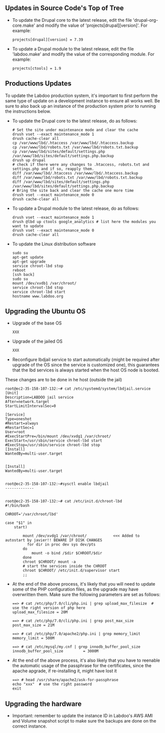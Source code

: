 ** Updates in Source Code's Top of Tree

  - To update the Drupal core to the latest release, edit the file 'drupal-org-core.make' and modify the value of 'projects[drupal][version]'. For example:

    #+BEGIN_EXAMPLE
    projects[drupal][version] = 7.39
    #+END_EXAMPLE

  - To update a Drupal module to the latest release, edit the file 'labdoo.make' and modify the value of the corresponding module. For example:

    #+BEGIN_EXAMPLE
    projects[ctools] = 1.9
    #+END_EXAMPLE

** Productions Updates

  To update the Labdoo production system, it's important to first perform the same type of update on a development instance to ensure all works well. 
  Be sure to also back up an instance of the production system prior to running the instructions below.

  - To update the Drupal core to the latest release, do as follows:

    #+BEGIN_EXAMPLE
    # Set the site under maintenance mode and clear the cache
    drush vset --exact maintenance_mode 1
    drush cache-clear all
    cp /var/www/lbd/.htaccess /var/www/lbd/.htaccess.backup
    cp /var/www/lbd/robots.txt /var/www/lbd/robots.txt.backup
    cp /var/www/lbd/sites/default/settings.php /var/www/lbd/sites/default/settings.php.backup
    drush up drupal
    # check if there were any changes to .htaccess, robots.txt and settings.php and if so, reapply them.
    diff /var/www/lbd/.htaccess /var/www/lbd/.htaccess.backup
    diff /var/www/lbd/robots.txt /var/www/lbd/robots.txt.backup
    diff /var/www/lbd/sites/default/settings.php /var/www/lbd/sites/default/settings.php.backup
    # Bring the site back and clear the cache one more time
    drush vset --exact maintenance_mode 0
    drush cache-clear all 
    #+END_EXAMPLE

  - To update a Drupal module to the latest release, do as follows:

    #+BEGIN_EXAMPLE
    drush vset --exact maintenance_mode 1
    drush @lbd up ctools google_analytics # list here the modules you want to update
    drush vset --exact maintenance_mode 0
    drush cache-clear all
    #+END_EXAMPLE

  - To update the Linux distribution software

    #+BEGIN_EXAMPLE
    sudo su
    apt-get update
    apt-get upgrade
    service chroot-lbd stop
    reboot
    [ssh back]
    sudo su
    mount /dev/xvdb1 /var/chroot/
    service chroot-lbd stop
    service chroot-lbd start
    hostname www.labdoo.org
    #+END_EXAMPLE

** Upgrading the Ubuntu OS

  - Upgrade of the base OS

    #+BEGIN_EXAMPLE
    XXX
    #+END_EXAMPLE

  - Upgrade of the jailed OS

    #+BEGIN_EXAMPLE
    XXX
    #+END_EXAMPLE
  
  - Reconfigure lbdjail service to start automatically (might be required after upgrade of the OS since the service is customized one), this guarantees that the lbd services is always started when the host OS node is booted.
  These changes are to be done in he host (outside the jail)

    #+BEGIN_EXAMPLE
root@ec2-35-158-107-132:~# cat /etc/systemd/system/lbdjail.service
[Unit]
Description=LABDOO jail service
After=network.target
StartLimitIntervalSec=0

[Service]
Type=oneshot
#Restart=always
#RestartSec=1
User=root
#ExecStartPre=/bin/mount /dev/xvdg1 /var/chroot/
ExecStart=/usr/sbin/service chroot-lbd start
#ExecStop=/usr/sbin/service chroot-lbd stop
[Install]
WantedBy=multi-user.target


[Install]
WantedBy=multi-user.target


root@ec2-35-158-107-132:~#sysctl enable lbdjail
-------------


root@ec2-35-158-107-132:~# cat /etc/init.d/chroot-lbd
#!/bin/bash

CHROOT='/var/chroot/lbd'

case "$1" in
    start)

        mount /dev/xvdg1 /var/chroot/            <<< Added to autostart by javier!! BEWARE IF DISK CHANGES
	      for dir in proc dev sys dev/pts
        do
            mount -o bind /$dir $CHROOT/$dir
        done
        chroot $CHROOT/ mount -a
        # start the services inside the CHROOT
        chroot $CHROOT/ /etc/init.d/supervisor start
        ;;
    #+END_EXAMPLE

  - At the end of the above process, it's likely that you will need to update some of the PHP configuration files, as the upgrade may have overwritten them. Make sure the following parameters are set as follows:

    #+BEGIN_EXAMPLE
    ==> # cat /etc/php/7.0/cli/php.ini | grep upload_max_filesize  # use the right version of php here
    upload_max_filesize = 20M

    ==> # cat /etc/php/7.0/cli/php.ini | grep post_max_size
    post_max_size = 21M

    ==> # cat /etc/php/7.0/apache2/php.ini | grep memory_limit
    memory_limit = 500M

    ==> # cat /etc/mysql/my.cnf | grep innodb_buffer_pool_size
    innodb_buffer_pool_size         = 3000M
    #+END_EXAMPLE
 
 - At the end of the above process, it's also likely that you have to reenable the automatic usage of the passphrase for the certificates, since the apache apgrade, if re-installing it, might have lost it
    
    #+BEGIN_EXAMPLE
    ==> # head /usr/share/apache2/ask-for-passphrase
    echo "xxx"  # use the right password
    exit
    #+END_EXAMPLE

** Upgrading the hardware

    - Important: remember to update the instance ID in Labdoo's AWS AMI and Volume snapshot script to make sure the backups are done on the correct instance.

